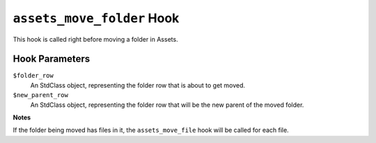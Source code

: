 ``assets_move_folder`` Hook
========================

This hook is called right before moving a folder in Assets. 

Hook Parameters
---------------

``$folder_row``
    An StdClass object, representing the folder row that is about to get moved.

``$new_parent_row``
    An StdClass object, representing the folder row that will be the new parent of the moved folder.

**Notes**

If the folder being moved has files in it, the ``assets_move_file`` hook will be called for each file.